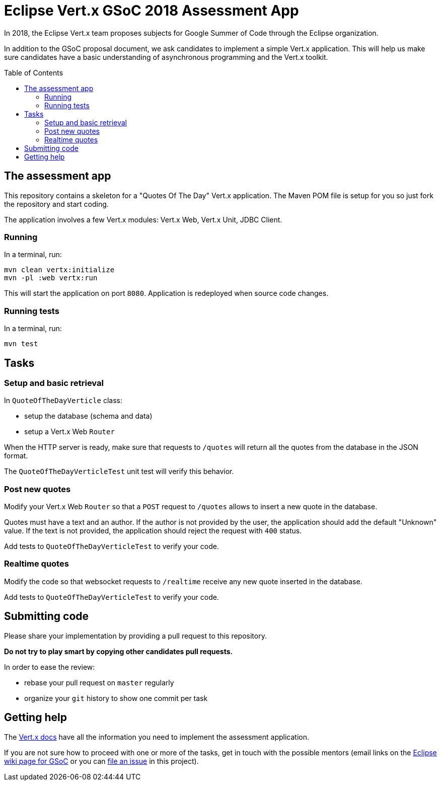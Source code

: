 = Eclipse Vert.x GSoC 2018 Assessment App
:toc:
:toc-placement!:

In 2018, the Eclipse Vert.x team proposes subjects for Google Summer of Code through the Eclipse organization.

In addition to the GSoC proposal document, we ask candidates to implement a simple Vert.x application.
This will help us make sure candidates have a basic understanding of asynchronous programming and the Vert.x toolkit.

toc::[]

== The assessment app

This repository contains a skeleton for a "Quotes Of The Day" Vert.x application.
The Maven POM file is setup for you so just fork the repository and start coding.

The application involves a few Vert.x modules: Vert.x Web, Vert.x Unit, JDBC Client.

=== Running

In a terminal, run:

[source,shell]
----
mvn clean vertx:initialize
mvn -pl :web vertx:run
----

This will start the application on port `8080`. Application is redeployed when source code changes.

=== Running tests

In a terminal, run:

[source,shell]
----
mvn test
----

== Tasks

=== Setup and basic retrieval

In `QuoteOfTheDayVerticle` class:

- setup the database (schema and data)
- setup a Vert.x Web `Router`

When the HTTP server is ready, make sure that requests to `/quotes` will return all the quotes from the database in the JSON format.

The `QuoteOfTheDayVerticleTest` unit test will verify this behavior.

=== Post new quotes

Modify your Vert.x Web `Router` so that a `POST` request to `/quotes` allows to insert a new quote in the database.

Quotes must have a text and an author.
If the author is not provided by the user, the application should add the default "Unknown" value.
If the text is not provided, the application should reject the request with `400` status.

Add tests to `QuoteOfTheDayVerticleTest` to verify your code.

=== Realtime quotes

Modify the code so that websocket requests to `/realtime` receive any new quote inserted in the database.

Add tests to `QuoteOfTheDayVerticleTest` to verify your code.

== Submitting code

Please share your implementation by providing a pull request to this repository.

*Do not try to play smart by copying other candidates pull requests.*

In order to ease the review:

* rebase your pull request on `master` regularly
* organize your `git` history to show one commit per task

== Getting help

The http://vertx.io/docs[Vert.x docs] have all the information you need to implement the assessment application.

If you are not sure how to proceed with one or more of the tasks, get in touch with the possible mentors (email links on the https://wiki.eclipse.org/Google_Summer_of_Code_2018_Ideas#Eclipse_Vert.x[Eclipse wiki page for GSoC] or you can https://github.com/tsegismont/vertx-gsoc-2018-qotd/issues/new[file an issue] in this project).

